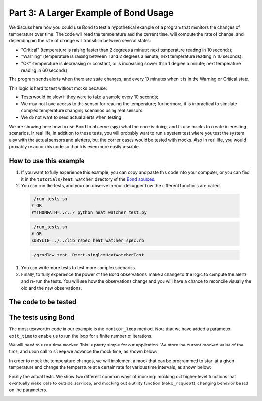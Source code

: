 .. _examples:

Part 3: A Larger Example of Bond Usage
-------------------------------------------

We discuss here how you could use Bond to test a hypothetical example of a
program that monitors the changes of temperature over time. The code will
read the temperature and the current time, will compute the rate of change,
and depending on the rate of change will transition between several states:

- "Critical" (temperature is raising faster than 2 degrees a minute; next
  temperature reading in 10 seconds);
- "Warning" (temperature is raising between 1 and 2 degrees a minute; next
  temperature reading in 10 seconds);
- "Ok" (temperature is decreasing or constant, or is increasing slower than 1
  degree a minute; next temperature reading in 60 seconds)

The program sends alerts when there are state changes, and every 10 minutes
when it is in the Warning or Critical state.

This logic is hard to test without mocks because:

- Tests would be slow if they were to take a sample every 10 seconds;
- We may not have access to the sensor for reading the temperature;
  furthermore, it is impractical to simulate complex temperature changing
  scenarios using real sensors.
- We do not want to send actual alerts when testing


We are showing here how to use Bond to observe (spy) what the code is doing,
and to use mocks to create interesting scenarios. In real life, in addition to
these tests, you will probably want to run a system test where you test the
system also with the actual sensors and alerters, but the corner cases would
be tested with mocks. Also in real life, you would probably refactor this code
so that it is even more easily testable.


How to use this example
^^^^^^^^^^^^^^^^^^^^^^^^^^^^

#. If you want to fully experience this example, you can copy and paste this
   code into your computer, or you can find it in the ``tutorials/heat_watcher``
   directory of the `Bond sources <http://github.com/necula01/bond>`_.

#. You can run the tests, and you can observe in your debugger how the different
   functions are called.

  .. container:: tab-section-group
  
      .. container:: tab-section-python
  
          .. code-block:: bash
 
             ./run_tests.sh 
             # OR
             PYTHONPATH=../../ python heat_watcher_test.py
  
      .. container:: tab-section-ruby
  
          .. code-block:: bash
  
             ./run_tests.sh
             # OR
             RUBYLIB=../../lib rspec heat_watcher_spec.rb           
                        
      .. container:: tab-section-java
  
          .. code-block:: bash
  
             ./gradlew test -Dtest.single=HeatWatcherTest
                        
#. You can write more tests to test more complex scenarios.

#. Finally, to fully experience the power of the Bond observations, make a change
   to the logic to compute the alerts and re-run the tests. You will see how the
   observations change and you will have a chance to reconcile visually the old
   and the new observations.  

The code to be tested
^^^^^^^^^^^^^^^^^^^^^^^^^^^^


.. container:: tab-section-group

   .. container:: tab-section-python

      .. literalinclude:: ../pybond/tutorials/heat_watcher/heat_watcher.py
         :language: python

   .. container:: tab-section-ruby
               
      .. literalinclude:: ../rbond/tutorials/heat_watcher/heat_watcher.rb
         :language: ruby

   .. container:: tab-section-JAVA
               
      .. literalinclude:: ../jbond/src/main/java/tutorial/heatwatcher/HeatWatcher.java
         :language: java
                    
                 

The tests using Bond
^^^^^^^^^^^^^^^^^^^^^^^^^^^^


The most testworthy code in our example is the ``monitor_loop`` method. Note
that we have added a parameter ``exit_time`` to enable us to run the loop for a
finite number of iterations.

We will need to use a time mocker. This is pretty simple for our application.
We store the current mocked value of the time, and upon call to ``sleep`` we
advance the mock time, as shown below:

.. container:: tab-section-group

   .. container:: tab-section-python

      .. literalinclude:: ../pybond/tutorials/heat_watcher/heat_watcher_test.py
         :language: python
         :start-after: rst_TimeMocker
         :end-before: rst_TemperatureMocker

   .. container:: tab-section-ruby
                      
      .. literalinclude:: ../rbond/tutorials/heat_watcher/heat_watcher_spec.rb
         :language: ruby
         :start-after: rst_TimeMocker
         :end-before: rst_TemperatureMocker

   .. container:: tab-section-java
                      
      .. literalinclude:: ../jbond/src/test/java/tutorial/heatwatcher/HeatWatcherTest.java
         :language: java
         :start-after: rst_TimeMocker
         :end-before: rst_TemperatureMocker


In order to mock the temperature changes, we will implement a mock that can be
programmed to start at a given temperature and change the temperature at a
certain rate for various time intervals, as shown below:

.. container:: tab-section-group

   .. container:: tab-section-python
   
      .. literalinclude:: ../pybond/tutorials/heat_watcher/heat_watcher_test.py
         :language: python
         :start-after: rst_TemperatureMocker
         :end-before: __name__

   .. container:: tab-section-ruby
                      
       .. literalinclude:: ../rbond/tutorials/heat_watcher/heat_watcher_spec.rb
          :language: ruby
          :start-after: rst_TemperatureMocker

   .. container:: tab-section-JAVA
                      
      .. literalinclude:: ../jbond/src/test/java/tutorial/heatwatcher/HeatWatcherTest.java
         :language: java
         :start-after: rst_TemperatureMocker


Finally the actual tests. We show two different common ways of mocking: mocking out 
higher-level functions that eventually make calls to outside services, and mocking
out a utility function (``make_request``), changing behavior based on the parameters. 

.. container:: tab-section-group

   .. container:: tab-section-python
   
       .. literalinclude:: ../pybond/tutorials/heat_watcher/heat_watcher_test.py
          :language: python
          :end-before: rst_TimeMocker
    
   .. container:: tab-section-ruby
   
       .. literalinclude:: ../rbond/tutorials/heat_watcher/heat_watcher_spec.rb
          :language: ruby
          :end-before: rst_TimeMocker
         
   .. container:: tab-section-java
                      
      .. literalinclude:: ../jbond/src/test/java/tutorial/heatwatcher/HeatWatcherTest.java
         :language: java
         :end-before: rst_TestEnd

